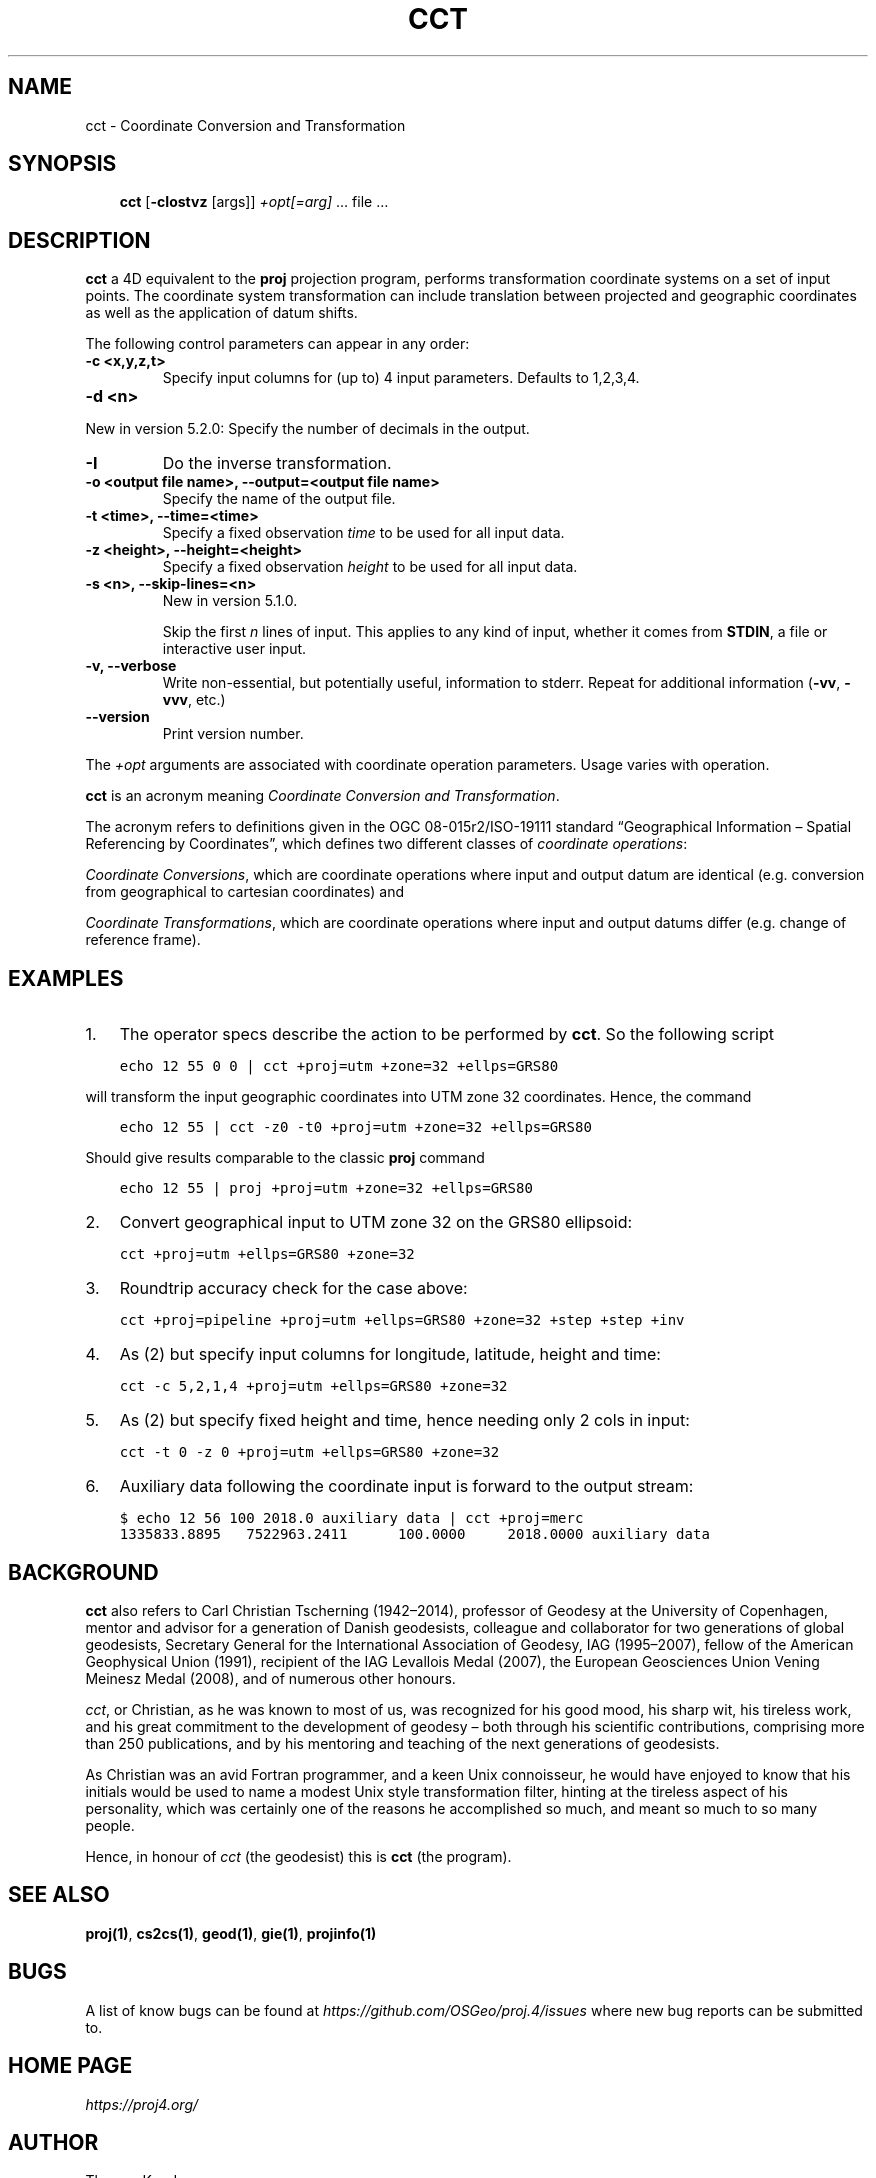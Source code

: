 .\" Man page generated from reStructuredText.
.
.TH "CCT" "1" "May 06, 2019" "6.1.0" "PROJ.4"
.SH NAME
cct \- Coordinate Conversion and Transformation
.
.nr rst2man-indent-level 0
.
.de1 rstReportMargin
\\$1 \\n[an-margin]
level \\n[rst2man-indent-level]
level margin: \\n[rst2man-indent\\n[rst2man-indent-level]]
-
\\n[rst2man-indent0]
\\n[rst2man-indent1]
\\n[rst2man-indent2]
..
.de1 INDENT
.\" .rstReportMargin pre:
. RS \\$1
. nr rst2man-indent\\n[rst2man-indent-level] \\n[an-margin]
. nr rst2man-indent-level +1
.\" .rstReportMargin post:
..
.de UNINDENT
. RE
.\" indent \\n[an-margin]
.\" old: \\n[rst2man-indent\\n[rst2man-indent-level]]
.nr rst2man-indent-level -1
.\" new: \\n[rst2man-indent\\n[rst2man-indent-level]]
.in \\n[rst2man-indent\\n[rst2man-indent-level]]u
..
.SH SYNOPSIS
.INDENT 0.0
.INDENT 3.5
\fBcct\fP [\fB\-cIostvz\fP [args]] \fI+opt[=arg]\fP … file …
.UNINDENT
.UNINDENT
.SH DESCRIPTION
.sp
\fBcct\fP a 4D equivalent to the \fBproj\fP projection program,
performs transformation coordinate systems on a set of input points. The
coordinate system transformation can include translation between projected
and geographic coordinates as well as the application of datum shifts.
.sp
The following control parameters can appear in any order:
.INDENT 0.0
.TP
.B \-c <x,y,z,t>
Specify input columns for (up to) 4 input parameters. Defaults to 1,2,3,4.
.UNINDENT
.INDENT 0.0
.TP
.B \-d <n>
.UNINDENT
.sp
New in version 5.2.0: Specify the number of decimals in the output.

.INDENT 0.0
.TP
.B \-I
Do the inverse transformation.
.UNINDENT
.INDENT 0.0
.TP
.B \-o <output file name>, \-\-output=<output file name>
Specify the name of the output file.
.UNINDENT
.INDENT 0.0
.TP
.B \-t <time>, \-\-time=<time>
Specify a fixed observation \fItime\fP to be used for all input data.
.UNINDENT
.INDENT 0.0
.TP
.B \-z <height>, \-\-height=<height>
Specify a fixed observation \fIheight\fP to be used for all input data.
.UNINDENT
.INDENT 0.0
.TP
.B \-s <n>, \-\-skip\-lines=<n>
New in version 5.1.0.

.sp
Skip the first \fIn\fP lines of input. This applies to any kind of input, whether
it comes from \fBSTDIN\fP, a file or interactive user input.
.UNINDENT
.INDENT 0.0
.TP
.B \-v, \-\-verbose
Write non\-essential, but potentially useful, information to stderr.
Repeat for additional information (\fB\-vv\fP, \fB\-vvv\fP, etc.)
.UNINDENT
.INDENT 0.0
.TP
.B \-\-version
Print version number.
.UNINDENT
.sp
The \fI+opt\fP arguments are associated with coordinate operation parameters.
Usage varies with operation.
.sp
\fBcct\fP is an acronym meaning \fICoordinate Conversion and Transformation\fP\&.
.sp
The acronym refers to definitions given in the OGC 08\-015r2/ISO\-19111
standard “Geographical Information – Spatial Referencing by Coordinates”,
which defines two different classes of \fIcoordinate operations\fP:
.sp
\fICoordinate Conversions\fP, which are coordinate operations where input
and output datum are identical (e.g. conversion from geographical to
cartesian coordinates) and
.sp
\fICoordinate Transformations\fP, which are coordinate operations where
input and output datums differ (e.g. change of reference frame).
.SH EXAMPLES
.INDENT 0.0
.IP 1. 3
The operator specs describe the action to be performed by \fBcct\fP\&. So
the following script
.UNINDENT
.INDENT 0.0
.INDENT 3.5
.sp
.nf
.ft C
echo 12 55 0 0 | cct +proj=utm +zone=32 +ellps=GRS80
.ft P
.fi
.UNINDENT
.UNINDENT
.sp
will transform the input geographic coordinates into UTM zone 32 coordinates.
Hence, the command
.INDENT 0.0
.INDENT 3.5
.sp
.nf
.ft C
echo 12 55 | cct \-z0 \-t0 +proj=utm +zone=32 +ellps=GRS80
.ft P
.fi
.UNINDENT
.UNINDENT
.sp
Should give results comparable to the classic \fBproj\fP command
.INDENT 0.0
.INDENT 3.5
.sp
.nf
.ft C
echo 12 55 | proj +proj=utm +zone=32 +ellps=GRS80
.ft P
.fi
.UNINDENT
.UNINDENT
.INDENT 0.0
.IP 2. 3
Convert geographical input to UTM zone 32 on the GRS80 ellipsoid:
.UNINDENT
.INDENT 0.0
.INDENT 3.5
.sp
.nf
.ft C
cct +proj=utm +ellps=GRS80 +zone=32
.ft P
.fi
.UNINDENT
.UNINDENT
.INDENT 0.0
.IP 3. 3
Roundtrip accuracy check for the case above:
.UNINDENT
.INDENT 0.0
.INDENT 3.5
.sp
.nf
.ft C
cct +proj=pipeline +proj=utm +ellps=GRS80 +zone=32 +step +step +inv
.ft P
.fi
.UNINDENT
.UNINDENT
.INDENT 0.0
.IP 4. 3
As (2) but specify input columns for longitude, latitude, height and time:
.UNINDENT
.INDENT 0.0
.INDENT 3.5
.sp
.nf
.ft C
cct \-c 5,2,1,4 +proj=utm +ellps=GRS80 +zone=32
.ft P
.fi
.UNINDENT
.UNINDENT
.INDENT 0.0
.IP 5. 3
As (2) but specify fixed height and time, hence needing only 2 cols in
input:
.UNINDENT
.INDENT 0.0
.INDENT 3.5
.sp
.nf
.ft C
cct \-t 0 \-z 0 +proj=utm +ellps=GRS80 +zone=32
.ft P
.fi
.UNINDENT
.UNINDENT
.INDENT 0.0
.IP 6. 3
Auxiliary data following the coordinate input is forward to the output
stream:
.UNINDENT
.INDENT 0.0
.INDENT 3.5
.sp
.nf
.ft C
$ echo 12 56 100 2018.0 auxiliary data | cct +proj=merc
1335833.8895   7522963.2411      100.0000     2018.0000 auxiliary data
.ft P
.fi
.UNINDENT
.UNINDENT
.SH BACKGROUND
.sp
\fBcct\fP also refers to Carl Christian Tscherning (1942–2014),
professor of Geodesy at the University of Copenhagen, mentor and advisor
for a generation of Danish geodesists, colleague and collaborator for
two generations of global geodesists, Secretary General for the
International Association of Geodesy, IAG (1995–2007), fellow of the
American Geophysical Union (1991), recipient of the IAG Levallois Medal
(2007), the European Geosciences Union Vening Meinesz Medal (2008), and
of numerous other honours.
.sp
\fIcct\fP, or Christian, as he was known to most of us, was recognized for his
good mood, his sharp wit, his tireless work, and his great commitment to
the development of geodesy – both through his scientific contributions,
comprising more than 250 publications, and by his mentoring and teaching
of the next generations of geodesists.
.sp
As Christian was an avid Fortran programmer, and a keen Unix connoisseur,
he would have enjoyed to know that his initials would be used to name a
modest Unix style transformation filter, hinting at the tireless aspect
of his personality, which was certainly one of the reasons he accomplished
so much, and meant so much to so many people.
.sp
Hence, in honour of \fIcct\fP (the geodesist) this is \fBcct\fP (the program).
.SH SEE ALSO
.sp
\fBproj(1)\fP, \fBcs2cs(1)\fP, \fBgeod(1)\fP, \fBgie(1)\fP, \fBprojinfo(1)\fP
.SH BUGS
.sp
A list of know bugs can be found at \fI\%https://github.com/OSGeo/proj.4/issues\fP
where new bug reports can be submitted to.
.SH HOME PAGE
.sp
\fI\%https://proj4.org/\fP
.SH AUTHOR
Thomas Knudsen
.SH COPYRIGHT
1983-2019
.\" Generated by docutils manpage writer.
.
